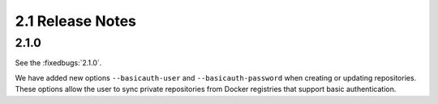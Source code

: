 2.1 Release Notes
=================

2.1.0
-----

See the :fixedbugs:`2.1.0`.

We have added new options ``--basicauth-user`` and ``--basicauth-password`` when creating or updating
repositories. These options allow the user to sync private repositories from Docker registries that
support basic authentication.

